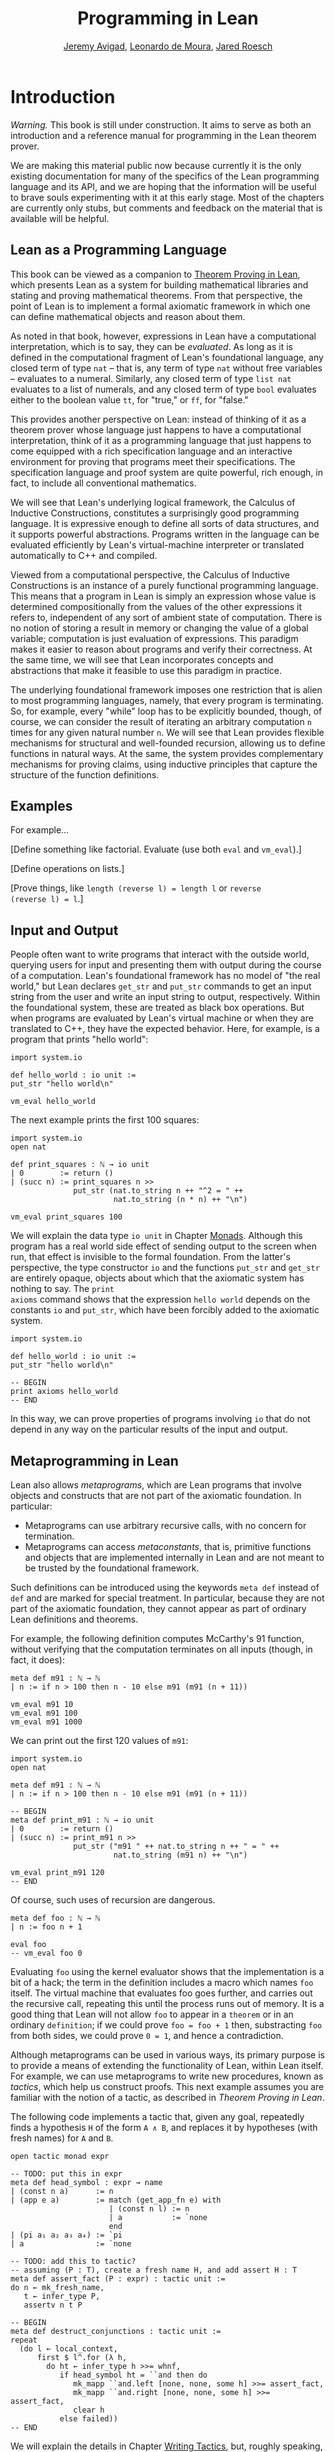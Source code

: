 #+Title: Programming in Lean
#+Author: [[http://www.andrew.cmu.edu/user/avigad][Jeremy Avigad]], [[http://leodemoura.github.io][Leonardo de Moura]], [[http://jroesch.github.io/][Jared Roesch]]

* Introduction
:PROPERTIES:
  :CUSTOM_ID: Introduction
:END:

/Warning./ This book is still under construction. It aims to serve as
both an introduction and a reference manual for programming in the
Lean theorem prover.

We are making this material public now because currently it is the
only existing documentation for many of the specifics of the Lean
programming language and its API, and we are hoping that the
information will be useful to brave souls experimenting with it at
this early stage. Most of the chapters are currently only stubs, but
comments and feedback on the material that is available will be
helpful.

** Lean as a Programming Language

This book can be viewed as a companion to [[https://leanprover.github.io/theorem_proving_in_lean/][Theorem Proving in Lean]],
which presents Lean as a system for building mathematical libraries
and stating and proving mathematical theorems.  From that perspective,
the point of Lean is to implement a formal axiomatic framework in
which one can define mathematical objects and reason about them.

As noted in that book, however, expressions in Lean have a
computational interpretation, which is to say, they can be
/evaluated/. As long as it is defined in the computational fragment of
Lean's foundational language, any closed term of type =nat= -- that
is, any term of type =nat= without free variables -- evaluates to a
numeral. Similarly, any closed term of type =list nat= evaluates to a
list of numerals, and any closed term of type =bool= evaluates
either to the boolean value =tt=, for "true," or =ff=, for "false."

This provides another perspective on Lean: instead of thinking of it
as a theorem prover whose language just happens to have a
computational interpretation, think of it as a programming language
that just happens to come equipped with a rich specification language
and an interactive environment for proving that programs meet their
specifications. The specification language and proof system are quite
powerful, rich enough, in fact, to include all conventional
mathematics.

We will see that Lean's underlying logical framework, the Calculus of
Inductive Constructions, constitutes a surprisingly good programming
language. It is expressive enough to define all sorts of data
structures, and it supports powerful abstractions. Programs written in
the language can be evaluated efficiently by Lean's virtual-machine
interpreter or translated automatically to C++ and compiled.

Viewed from a computational perspective, the Calculus of Inductive
Constructions is an instance of a purely functional programming
language. This means that a program in Lean is simply an expression
whose value is determined compositionally from the values of the other
expressions it refers to, independent of any sort of ambient state of
computation. There is no notion of storing a result in memory or
changing the value of a global variable; computation is just
evaluation of expressions. This paradigm makes it easier to reason
about programs and verify their correctness. At the same time, we will
see that Lean incorporates concepts and abstractions that make it
feasible to use this paradigm in practice.

The underlying foundational framework imposes one restriction that is
alien to most programming languages, namely, that every program is
terminating. So, for example, every "while" loop has to be explicitly
bounded, though, of course, we can consider the result of iterating an
arbitrary computation =n= times for any given natural number =n=. We
will see that Lean provides flexible mechanisms for structural and
well-founded recursion, allowing us to define functions in natural
ways. At the same, the system provides complementary mechanisms for
proving claims, using inductive principles that capture the structure
of the function definitions.

** Examples

For example...

[Define something like factorial. Evaluate (use both =eval= and =vm_eval=).]

[Define operations on lists.]

[Prove things, like ~length (reverse l) = length l~ or ~reverse
(reverse l) = l~.]

** Input and Output

People often want to write programs that interact with the outside
world, querying users for input and presenting them with output during
the course of a computation. Lean's foundational framework has no
model of "the real world," but Lean declares =get_str= and =put_str=
commands to get an input string from the user and write an input
string to output, respectively. Within the foundational system, these
are treated as black box operations. But when programs are evaluated
by Lean's virtual machine or when they are translated to C++, they
have the expected behavior. Here, for example, is a program that
prints "hello world":
#+BEGIN_SRC lean
import system.io

def hello_world : io unit :=
put_str "hello world\n"

vm_eval hello_world
#+END_SRC

#+RESULTS:
: hello world
: 

The next example prints the first 100 squares:
#+BEGIN_SRC lean
import system.io
open nat

def print_squares : ℕ → io unit
| 0        := return ()
| (succ n) := print_squares n >>
              put_str (nat.to_string n ++ "^2 = " ++ 
                       nat.to_string (n * n) ++ "\n")

vm_eval print_squares 100
#+END_SRC

#+RESULTS:
#+begin_example
0^2 = 0
1^2 = 1
2^2 = 4
3^2 = 9
4^2 = 16
5^2 = 25
6^2 = 36
7^2 = 49
8^2 = 64
9^2 = 81
10^2 = 100
11^2 = 121
12^2 = 144
13^2 = 169
14^2 = 196
15^2 = 225
16^2 = 256
17^2 = 289
18^2 = 324
19^2 = 361
20^2 = 400
21^2 = 441
22^2 = 484
23^2 = 529
24^2 = 576
25^2 = 625
26^2 = 676
27^2 = 729
28^2 = 784
29^2 = 841
30^2 = 900
31^2 = 961
32^2 = 1024
33^2 = 1089
34^2 = 1156
35^2 = 1225
36^2 = 1296
37^2 = 1369
38^2 = 1444
39^2 = 1521
40^2 = 1600
41^2 = 1681
42^2 = 1764
43^2 = 1849
44^2 = 1936
45^2 = 2025
46^2 = 2116
47^2 = 2209
48^2 = 2304
49^2 = 2401
50^2 = 2500
51^2 = 2601
52^2 = 2704
53^2 = 2809
54^2 = 2916
55^2 = 3025
56^2 = 3136
57^2 = 3249
58^2 = 3364
59^2 = 3481
60^2 = 3600
61^2 = 3721
62^2 = 3844
63^2 = 3969
64^2 = 4096
65^2 = 4225
66^2 = 4356
67^2 = 4489
68^2 = 4624
69^2 = 4761
70^2 = 4900
71^2 = 5041
72^2 = 5184
73^2 = 5329
74^2 = 5476
75^2 = 5625
76^2 = 5776
77^2 = 5929
78^2 = 6084
79^2 = 6241
80^2 = 6400
81^2 = 6561
82^2 = 6724
83^2 = 6889
84^2 = 7056
85^2 = 7225
86^2 = 7396
87^2 = 7569
88^2 = 7744
89^2 = 7921
90^2 = 8100
91^2 = 8281
92^2 = 8464
93^2 = 8649
94^2 = 8836
95^2 = 9025
96^2 = 9216
97^2 = 9409
98^2 = 9604
99^2 = 9801

#+end_example

We will explain the data type =io unit= in Chapter [[file:07_Monads::#Monads][Monads]]. Although
this program has a real world side effect of sending output to the
screen when run, that effect is invisible to the formal
foundation. From the latter's perspective, the type constructor =io=
and the functions =put_str= and =get_str= are entirely opaque, objects
about which that the axiomatic system has nothing to say. The =print
axioms= command shows that the expression =hello world= depends on the
constants =io= and =put_str=, which have been forcibly added to the
axiomatic system.
#+BEGIN_SRC lean
import system.io

def hello_world : io unit :=
put_str "hello world\n"

-- BEGIN
print axioms hello_world
-- END
#+END_SRC

#+RESULTS:
: io
: put_str

In this way, we can prove properties of programs involving =io= that
do not depend in any way on the particular results of the input and
output.

# At some point, we can mention the possibility of extending Lean with
# other axiomatically declared elements.

** Metaprogramming in Lean
:PROPERTIES:
  :CUSTOM_ID: Metaprogramming_in_Lean
:END:

Lean also allows /metaprograms/, which are Lean programs that involve
objects and constructs that are not part of the axiomatic
foundation. In particular:
- Metaprograms can use arbitrary recursive calls, with no concern for
  termination.
- Metaprograms can access /metaconstants/, that is, primitive
  functions and objects that are implemented internally in Lean and
  are not meant to be trusted by the foundational framework.
Such definitions can be introduced using the keywords =meta def=
instead of =def= and are marked for special treatment. In particular,
because they are not part of the axiomatic foundation, they cannot
appear as part of ordinary Lean definitions and theorems.

For example, the following definition computes McCarthy's 91 function,
without verifying that the computation terminates on all inputs
(though, in fact, it does):
# TODO: change definition of m91 when we can write the recursion 
#       directly
#+BEGIN_SRC lean
meta def m91 : ℕ → ℕ
| n := if n > 100 then n - 10 else m91 (m91 (n + 11))

vm_eval m91 10
vm_eval m91 100
vm_eval m91 1000
#+END_SRC

#+RESULTS:
: 91
: 91
: 990

We can print out the first 120 values of =m91=:
#+BEGIN_SRC lean
import system.io
open nat

meta def m91 : ℕ → ℕ
| n := if n > 100 then n - 10 else m91 (m91 (n + 11))

-- BEGIN
meta def print_m91 : ℕ → io unit
| 0        := return ()
| (succ n) := print_m91 n >>
              put_str ("m91 " ++ nat.to_string n ++ " = " ++ 
                       nat.to_string (m91 n) ++ "\n")

vm_eval print_m91 120
-- END
#+END_SRC

#+RESULTS:
#+begin_example
m91 0 = 91
m91 1 = 91
m91 2 = 91
m91 3 = 91
m91 4 = 91
m91 5 = 91
m91 6 = 91
m91 7 = 91
m91 8 = 91
m91 9 = 91
m91 10 = 91
m91 11 = 91
m91 12 = 91
m91 13 = 91
m91 14 = 91
m91 15 = 91
m91 16 = 91
m91 17 = 91
m91 18 = 91
m91 19 = 91
m91 20 = 91
m91 21 = 91
m91 22 = 91
m91 23 = 91
m91 24 = 91
m91 25 = 91
m91 26 = 91
m91 27 = 91
m91 28 = 91
m91 29 = 91
m91 30 = 91
m91 31 = 91
m91 32 = 91
m91 33 = 91
m91 34 = 91
m91 35 = 91
m91 36 = 91
m91 37 = 91
m91 38 = 91
m91 39 = 91
m91 40 = 91
m91 41 = 91
m91 42 = 91
m91 43 = 91
m91 44 = 91
m91 45 = 91
m91 46 = 91
m91 47 = 91
m91 48 = 91
m91 49 = 91
m91 50 = 91
m91 51 = 91
m91 52 = 91
m91 53 = 91
m91 54 = 91
m91 55 = 91
m91 56 = 91
m91 57 = 91
m91 58 = 91
m91 59 = 91
m91 60 = 91
m91 61 = 91
m91 62 = 91
m91 63 = 91
m91 64 = 91
m91 65 = 91
m91 66 = 91
m91 67 = 91
m91 68 = 91
m91 69 = 91
m91 70 = 91
m91 71 = 91
m91 72 = 91
m91 73 = 91
m91 74 = 91
m91 75 = 91
m91 76 = 91
m91 77 = 91
m91 78 = 91
m91 79 = 91
m91 80 = 91
m91 81 = 91
m91 82 = 91
m91 83 = 91
m91 84 = 91
m91 85 = 91
m91 86 = 91
m91 87 = 91
m91 88 = 91
m91 89 = 91
m91 90 = 91
m91 91 = 91
m91 92 = 91
m91 93 = 91
m91 94 = 91
m91 95 = 91
m91 96 = 91
m91 97 = 91
m91 98 = 91
m91 99 = 91
m91 100 = 91
m91 101 = 91
m91 102 = 92
m91 103 = 93
m91 104 = 94
m91 105 = 95
m91 106 = 96
m91 107 = 97
m91 108 = 98
m91 109 = 99
m91 110 = 100
m91 111 = 101
m91 112 = 102
m91 113 = 103
m91 114 = 104
m91 115 = 105
m91 116 = 106
m91 117 = 107
m91 118 = 108
m91 119 = 109

#+end_example

Of course, such uses of recursion are dangerous.
# TODO: replace with meta def foo : nat := foo + 1
#+BEGIN_SRC lean
meta def foo : ℕ → ℕ
| n := foo n + 1

eval foo
-- vm_eval foo 0
#+END_SRC

#+RESULTS:
: λ (a : ℕ), nat.succ ([foo] a)

Evaluating =foo= using the kernel evaluator shows that the
implementation is a bit of a hack; the term in the definition includes
a macro which names =foo= itself. The virtual machine that evaluates
foo goes further, and carries out the recursive call, repeating this
until the process runs out of memory. It is a good thing that Lean
will not allow =foo= to appear in a =theorem= or in an ordinary
=definition=; if we could prove ~foo = foo + 1~ then, substracting
=foo= from both sides, we could prove ~0 = 1~, and hence a
contradiction.

Although metaprograms can be used in various ways, its primary purpose
is to provide a means of extending the functionality of Lean, within
Lean itself. For example, we can use metaprograms to write new
procedures, known as /tactics/, which help us construct proofs. This
next example assumes you are familiar with the notion of a tactic, as
described in /Theorem Proving in Lean/.

The following code implements a tactic that, given any goal,
repeatedly finds a hypothesis =H= of the form =A ∧ B=, and
replaces it by hypotheses (with fresh names) for =A= and =B=.
#+BEGIN_SRC lean
open tactic monad expr

-- TODO: put this in expr
meta def head_symbol : expr → name
| (const n a)      := n
| (app e a)        := match (get_app_fn e) with
                      | (const n l) := n
                      | a           := `none
                      end
| (pi a₁ a₂ a₃ a₄) := `pi
| a                := `none

-- TODO: add this to tactic?
-- assuming (P : T), create a fresh name H, and add assert H : T
meta def assert_fact (P : expr) : tactic unit :=
do n ← mk_fresh_name,
   t ← infer_type P,
   assertv n t P

-- BEGIN
meta def destruct_conjunctions : tactic unit :=
repeat
  (do l ← local_context,
      first $ l^.for (λ h,
        do ht ← infer_type h >>= whnf,
           if head_symbol ht = ``and then do
              mk_mapp ``and.left [none, none, some h] >>= assert_fact,
              mk_mapp ``and.right [none, none, some h] >>= assert_fact,
              clear h
           else failed))
-- END
#+END_SRC

#+RESULTS:

We will explain the details in Chapter [[file:08_Writing_Tactics.org::#Writing_Tactics][Writing Tactics]], but, roughly
speaking, the code repeats the following action until there is nothing
left to do: get the list of hypotheses in the local context, find a
hypothesis =H= whose type is a conjunction, add new hypotheses
justified by =and.left H= and =and.right H= to the local context, and
then delete =H=. We can then use =destruct_conjunctions= like any
other Lean tactic.
#+BEGIN_SRC lean
open tactic monad expr

-- TODO: put this in expr
meta def head_symbol : expr → name
| (const n a)      := n
| (app e a)        := match (get_app_fn e) with
                      | (const n l) := n
                      | a           := `none
                      end
| (pi a₁ a₂ a₃ a₄) := `pi
| a                := `none

-- TODO: add this to tactic?
-- assuming (P : T), create a fresh name H, and add H : P
meta def assert_fact (P : expr) : tactic unit :=
do n ← mk_fresh_name,
   t ← infer_type P,
   assertv n t P

meta def destruct_conjunctions : tactic unit :=
repeat
  (do l ← local_context,
      first $ l^.for (λ h,
        do ht ← infer_type h >>= whnf,
           if head_symbol ht = ``and then do
              mk_mapp ``and.left [none, none, some h] >>= assert_fact,
              mk_mapp ``and.right [none, none, some h] >>= assert_fact,
              clear h
           else failed))

-- BEGIN
example (a b c : Prop) (H : (a ∧ b) ∧ (c ∧ a)) : c :=
begin destruct_conjunctions >> assumption end
-- END
#+END_SRC

#+RESULTS:

Note that the reason we can use such code to prove theorems without
compromising the integrity of the formal system is that Lean's kernel
always certifies the result. From a foundational point of view, we
don't have to worry about the integrity of the code, only the
integrity of the resulting proofs.

** Overview of the contents

To summarize, we can use Lean in any of the following ways:
- as a programming language
- as a system for verifying properties of programs
- as a system for writing metaprograms, that is, programs that extend
  the functionality of Lean itself

Chapters [[file:02_Programming_Basics.org::#Programming_Basics][2]] to [[file:07_Monads.org::#Monads][7]] explain how to use Lean as a programming language. It
will be helpful if you have some familiarity with the syntax and
meaning of dependent type theory, for example, as presented in
/Theorem Proving in Lean/ (henceforth /TPL/). But, if not, it is
likely that you will be able to pick up the details as we
proceed. Similarly, if you are familiar with functional programming,
you will be able to move through the material more quickly, but we
will try to keep the presentation below self contained.

[[file:04_Verifying_Properties_of_Programs.org::#Verifying_Properties_of_Programs][Chapter 4]] in particular deals with the task of proving things about
programs. Once again, it will be helpful if you are familiar with the
use of Lean as an interactive theorem prover as described in /TPL/,
but if not you are encouraged to forge ahead and refer back to /TPL/
as necessary.

Finally, [[file:08_Writing_Tactics.org::#Writing_Tactics][Chapter 8]] and [[file:09_Writing_Automation.org::#Writing_Automation][Chapter 9]] deal with metaprogramming aspects of
Lean, and, in particular, writing tactics and automation.
